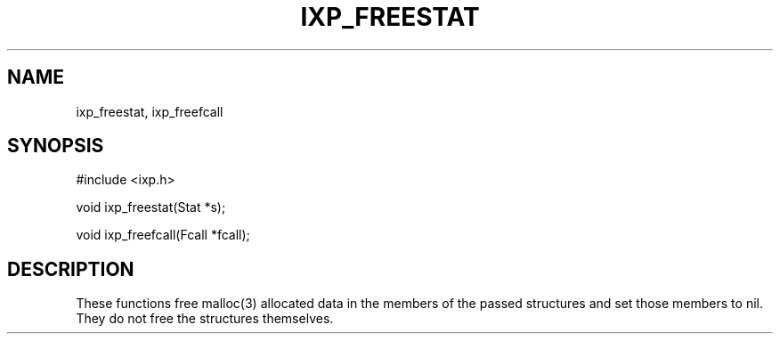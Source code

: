 .TH "IXP_FREESTAT" 3 "2010 Jun" "libixp Manual"

.SH NAME
.P
ixp_freestat, ixp_freefcall

.SH SYNOPSIS
.nf
  #include <ixp.h>
  
  void ixp_freestat(Stat *s);
  
  void ixp_freefcall(Fcall *fcall);
.fi

.SH DESCRIPTION
.P
These functions free malloc(3) allocated data in the members
of the passed structures and set those members to nil. They
do not free the structures themselves.


.\" man code generated by txt2tags 2.5 (http://txt2tags.sf.net)
.\" cmdline: txt2tags -o- ixp_freestat.man3

